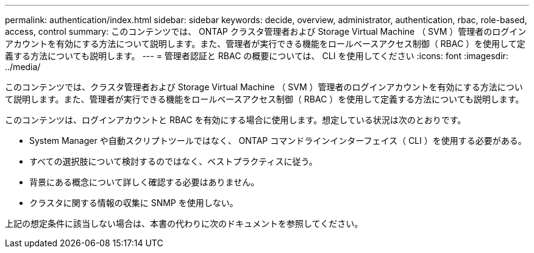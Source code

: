 ---
permalink: authentication/index.html 
sidebar: sidebar 
keywords: decide, overview, administrator, authentication, rbac, role-based, access, control 
summary: このコンテンツでは、 ONTAP クラスタ管理者および Storage Virtual Machine （ SVM ）管理者のログインアカウントを有効にする方法について説明します。また、管理者が実行できる機能をロールベースアクセス制御（ RBAC ）を使用して定義する方法についても説明します。 
---
= 管理者認証と RBAC の概要については、 CLI を使用してください
:icons: font
:imagesdir: ../media/


[role="lead"]
このコンテンツでは、クラスタ管理者および Storage Virtual Machine （ SVM ）管理者のログインアカウントを有効にする方法について説明します。また、管理者が実行できる機能をロールベースアクセス制御（ RBAC ）を使用して定義する方法についても説明します。

このコンテンツは、ログインアカウントと RBAC を有効にする場合に使用します。想定している状況は次のとおりです。

* System Manager や自動スクリプトツールではなく、 ONTAP コマンドラインインターフェイス（ CLI ）を使用する必要がある。
* すべての選択肢について検討するのではなく、ベストプラクティスに従う。
* 背景にある概念について詳しく確認する必要はありません。
* クラスタに関する情報の収集に SNMP を使用しない。


上記の想定条件に該当しない場合は、本書の代わりに次のドキュメントを参照してください。
